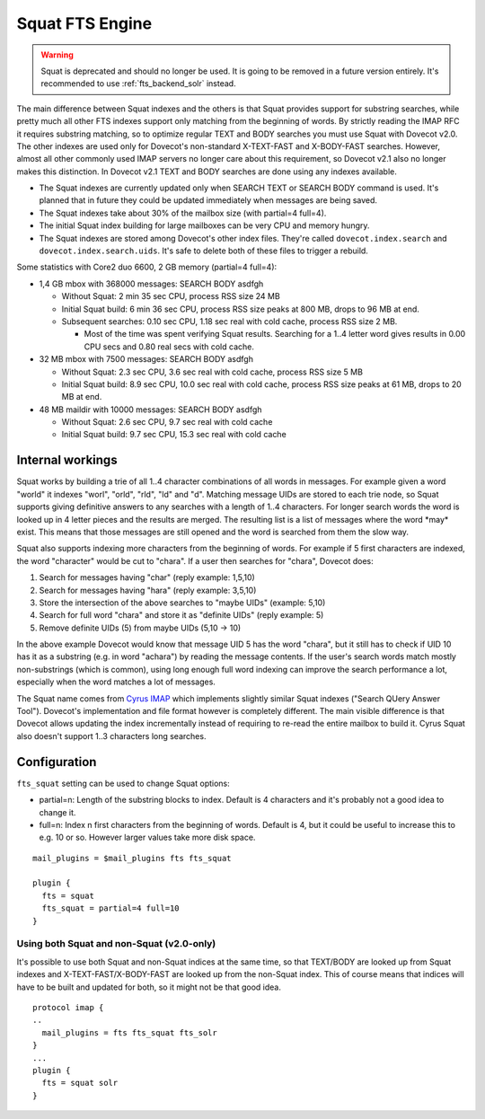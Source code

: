 .. _fts_backend_squat:

Squat FTS Engine
================

.. deprecated:: v2.1

.. warning:: Squat is deprecated and should no longer be used.
             It is going to be removed in a future version entirely.
	     It's recommended to use :ref:`fts_backend_solr` instead.

The main difference between Squat indexes and the others is that Squat
provides support for substring searches, while pretty much all other FTS
indexes support only matching from the beginning of words. By strictly
reading the IMAP RFC it requires substring matching, so to optimize
regular TEXT and BODY searches you must use Squat with Dovecot v2.0. The
other indexes are used only for Dovecot's non-standard X-TEXT-FAST and
X-BODY-FAST searches. However, almost all other commonly used IMAP
servers no longer care about this requirement, so Dovecot v2.1 also no
longer makes this distinction. In Dovecot v2.1 TEXT and BODY searches
are done using any indexes available.

-  The Squat indexes are currently updated only when SEARCH TEXT or
   SEARCH BODY command is used. It's planned that in future they could
   be updated immediately when messages are being saved.

-  The Squat indexes take about 30% of the mailbox size (with partial=4
   full=4).

-  The initial Squat index building for large mailboxes can be very CPU
   and memory hungry.

-  The Squat indexes are stored among Dovecot's other index files.
   They're called ``dovecot.index.search`` and
   ``dovecot.index.search.uids``. It's safe to delete both of these
   files to trigger a rebuild.

Some statistics with Core2 duo 6600, 2 GB memory (partial=4 full=4):

-  1,4 GB mbox with 368000 messages: SEARCH BODY asdfgh

   -  Without Squat: 2 min 35 sec CPU, process RSS size 24 MB

   -  Initial Squat build: 6 min 36 sec CPU, process RSS size peaks at
      800 MB, drops to 96 MB at end.

   -  Subsequent searches: 0.10 sec CPU, 1.18 sec real with cold cache,
      process RSS size 2 MB.

      -  Most of the time was spent verifying Squat results. Searching
         for a 1..4 letter word gives results in 0.00 CPU secs and 0.80
         real secs with cold cache.

-  32 MB mbox with 7500 messages: SEARCH BODY asdfgh

   -  Without Squat: 2.3 sec CPU, 3.6 sec real with cold cache, process
      RSS size 5 MB

   -  Initial Squat build: 8.9 sec CPU, 10.0 sec real with cold cache,
      process RSS size peaks at 61 MB, drops to 20 MB at end.

-  48 MB maildir with 10000 messages: SEARCH BODY asdfgh

   -  Without Squat: 2.6 sec CPU, 9.7 sec real with cold cache

   -  Initial Squat build: 9.7 sec CPU, 15.3 sec real with cold cache

Internal workings
-----------------

Squat works by building a trie of all 1..4 character combinations of all
words in messages. For example given a word "world" it indexes "worl",
"orld", "rld", "ld" and "d". Matching message UIDs are stored to each
trie node, so Squat supports giving definitive answers to any searches
with a length of 1..4 characters. For longer search words the word is
looked up in 4 letter pieces and the results are merged. The resulting
list is a list of messages where the word \*may\* exist. This means that
those messages are still opened and the word is searched from them the
slow way.

Squat also supports indexing more characters from the beginning of
words. For example if 5 first characters are indexed, the word
"character" would be cut to "chara". If a user then searches for
"chara", Dovecot does:

1. Search for messages having "char" (reply example: 1,5,10)

2. Search for messages having "hara" (reply example: 3,5,10)

3. Store the intersection of the above searches to "maybe UIDs"
   (example: 5,10)

4. Search for full word "chara" and store it as "definite UIDs" (reply
   example: 5)

5. Remove definite UIDs (5) from maybe UIDs (5,10 -> 10)

In the above example Dovecot would know that message UID 5 has the word
"chara", but it still has to check if UID 10 has it as a substring (e.g.
in word "achara") by reading the message contents. If the user's search
words match mostly non-substrings (which is common), using long enough
full word indexing can improve the search performance a lot, especially
when the word matches a lot of messages.

The Squat name comes from `Cyrus IMAP <http://cyrusimap.web.cmu.edu/>`__
which implements slightly similar Squat indexes ("Search QUery Answer
Tool"). Dovecot's implementation and file format however is completely
different. The main visible difference is that Dovecot allows updating
the index incrementally instead of requiring to re-read the entire
mailbox to build it. Cyrus Squat also doesn't support 1..3 characters
long searches.

Configuration
-------------

``fts_squat`` setting can be used to change Squat options:

-  partial=n: Length of the substring blocks to index. Default is 4
   characters and it's probably not a good idea to change it.

-  full=n: Index n first characters from the beginning of words. Default
   is 4, but it could be useful to increase this to e.g. 10 or so.
   However larger values take more disk space.

::

   mail_plugins = $mail_plugins fts fts_squat

   plugin {
     fts = squat
     fts_squat = partial=4 full=10
   }

Using both Squat and non-Squat (v2.0-only)
~~~~~~~~~~~~~~~~~~~~~~~~~~~~~~~~~~~~~~~~~~

It's possible to use both Squat and non-Squat indices at the same time,
so that TEXT/BODY are looked up from Squat indexes and
X-TEXT-FAST/X-BODY-FAST are looked up from the non-Squat index. This of
course means that indices will have to be built and updated for both, so
it might not be that good idea.

::

   protocol imap {
   ..
     mail_plugins = fts fts_squat fts_solr
   }
   ...
   plugin {
     fts = squat solr
   }

